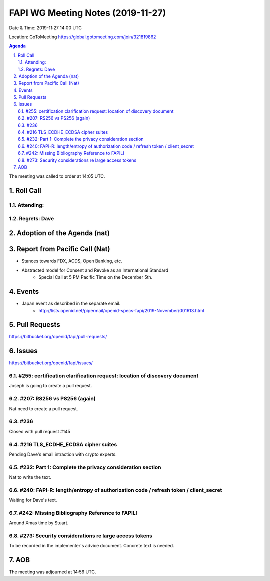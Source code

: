 ============================================
FAPI WG Meeting Notes (2019-11-27) 
============================================
Date & Time: 2019-11:27 14:00 UTC

Location: GoToMeeting https://global.gotomeeting.com/join/321819862

.. sectnum:: 
   :suffix: .


.. contents:: Agenda

The meeting was called to order at 14:05 UTC. 

Roll Call
===========
Attending:
--------------------


Regrets: Dave
---------------------    

Adoption of the Agenda (nat)
==================================

Report from Pacific Call (Nat)
========================================
* Stances towards FDX, ACDS, Open Banking, etc. 
* Abstracted model for Consent and Revoke as an International Standard
    * Special Call at 5 PM Pacific Time on the December 5th. 

Events
===============
* Japan event as described in the separate email. 
    * http://lists.openid.net/pipermail/openid-specs-fapi/2019-November/001613.html

Pull Requests
=================

https://bitbucket.org/openid/fapi/pull-requests/

Issues
================

https://bitbucket.org/openid/fapi/issues/

#255: certification clarification request: location of discovery document
----------------------------------------------------------------------------
Joseph is going to create a pull request. 

#207: RS256 vs PS256 (again)
--------------------------------------
Nat need to create a pull request. 

#236
---------------
Closed with pull request #145

#216 TLS_ECDHE_ECDSA cipher suites
-----------------------------------------
Pending Dave's email intraction with crypto experts. 

#232: Part 1: Complete the privacy consideration section
-------------------------------------------------------------
Nat to write the text. 

#240: FAPI-R: length/entropy of authorization code / refresh token / client_secret
-----------------------------------------------------------------------------------
Waiting for Dave's text. 

#242: Missing Bibliography Reference to FAPILI
--------------------------------------------------
Around Xmas time by Stuart. 

#273: Security considerations re large access tokens
------------------------------------------------------
To be recorded in the implementer's advice document. 
Concrete text is needed. 






AOB
==========================




The meeting was adjourned at 14:56 UTC.